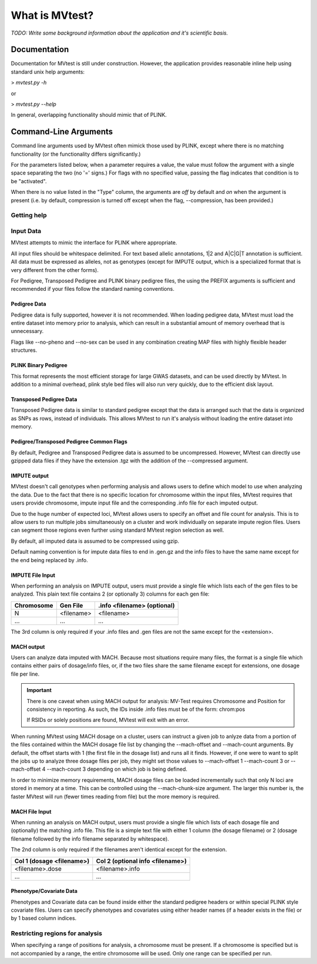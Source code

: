 What is MVtest?
===============

*TODO: Write some background information about the application and it's
scientific basis.*

Documentation
+++++++++++++
Documentation for MVtest is still under construction. However, the application
provides reasonable inline help using standard unix help arguments:

> `mvtest.py -h`

or

> `mvtest.py --help`

In general, overlapping functionality should mimic that of PLINK.

Command-Line Arguments
++++++++++++++++++++++
Command line arguments used by MVtest often mimick those used by PLINK, except
where there is no matching functionality (or the functionality differs
significantly.)

For the parameters listed below, when a parameter requires a value, the value
must follow the argument with a single space separating the two (no '=' signs.)
For flags with no specified value, passing the flag indicates that condition
is to be "activated".

When there is no value listed in the "Type" column, the arguments are *off* by
default and *on* when the argument is present (i.e. by default, compression
is turned off except when the flag, --compression, has been provided.)

Getting help
------------

.. option:: -h, --help

    Show this help message and exit.

.. option:: -v

    Print version number

.. raw:: latex

    \newpage

Input Data
----------
MVtest attempts to mimic the interface for PLINK where appropriate.

All input files should be whitespace delimited. For text based allelic
annotations, 1|2 and A|C|G|T annotation is sufficient. All data must be
expressed as alleles, not as genotypes (except for IMPUTE output, which is a
specialized format that is very different from the other forms).

For Pedigree, Transposed Pedigree and PLINK binary pedigree files, the using
the PREFIX arguments is sufficient and recommended if your files follow the
standard naming conventions.

Pedigree Data
^^^^^^^^^^^^^
Pedigree data is fully supported, however it is not recommended. When loading
pedigree data, MVtest must load the entire dataset into memory prior to
analysis, which can result in a substantial amount of memory overhead that is
unnecessary.

Flags like --no-pheno and --no-sex can be used in any combination creating
MAP files with highly flexible header structures.

.. option:: --file <prefix>

    (filename prefix)
    Prefix for .ped and .map files

.. option:: --ped <filename>

    PLINK compatible .ped file

.. option:: --map <filename>

    PLink compatible .map file

.. option:: --map3

    Map file has only 3 columns

.. option:: --no-sex

    Pedigree file doesn't have column 5 (sex)

.. option:: --no-parents

    Pedigree file doesn't have columns 3 and 4 (parents)

.. option:: --no-fid

    Pedgiree file doesn't have column 1 (family ID)

.. option:: --no-pheno

    Pedigree file doesn't have column 6 (phenotype)

.. option:: --liability

    Pedigree file has column 7 (liability)

.. raw:: latex

    \newpage

PLINK Binary Pedigree
^^^^^^^^^^^^^^^^^^^^^
This format represents the most efficient storage for large GWAS datasets,
and can be used directly by MVtest. In addition to a minimal overhead, plink
style bed files will also run very quickly, due to the efficient disk layout.

.. option:: --bfile <prefix>

    (filename prefix)
    <prefix> for .bed, .bim and .fam files

.. option:: --bed <filename>

    Binary Ped file(.bed)

.. option:: --bim <filename>

    Binary Ped marker file (.bim)

.. option:: --fam <filename>

    Binary Ped family file (.fam)



Transposed Pedigree Data
^^^^^^^^^^^^^^^^^^^^^^^^
Transposed Pedigree data is similar to standard pedigree except that the data
is arranged such that the data is organized as SNPs as rows, instead of
individuals. This allows MVtest to run it's analysis without loading the
entire dataset into memory.

.. option:: --tfile <prefix>

    Prefix for .tped and .tfam files

.. option:: --tped <filename>

    Transposed Pedigre file (.tped)

.. option:: --tfam <filename>

    Transposed Pedigree Family file (.tfam)

Pedigree/Transposed Pedigree Common Flags
^^^^^^^^^^^^^^^^^^^^^^^^^^^^^^^^^^^^^^^^^
By default, Pedigree and Transposed Pedigree data is assumed to be uncompressed.
However, MVtest can directly use gzipped data files if they have the extension
.tgz with the addition of the --compressed argument.

.. option:: --compressed

    Indicate that ped/tped files have been compressed with gzip and are named
    with extensions such as .ped.tgz and .tped.tgz

.. raw:: latex

    \newpage

IMPUTE output
^^^^^^^^^^^^^
MVtest doesn't call genotypes when performing analysis and allows users to
define which model to use when analyzing the data. Due to the fact that there
is no specific location for chromosome within the input files, MVtest requires
that users provide chromosome, impute input file and the corresponding .info
file for each imputed output.

Due to the huge number of expected loci, MVtest allows users to specify an
offset and file count for analysis. This is to allow users to run multiple
jobs simultaneously on a cluster and work individually on separate impute
region files. Users can segment those regions even further using standard
MVtest region selection as well.

By default, all imputed data is assumed to be compressed using gzip.

Default naming convention is for impute data files to end in .gen.gz and
the info files to have the same name except for the end being replaced
by .info.

.. option:: --impute <filename>

    File containing list of impute output for analysis

.. option:: --impute-fam <filename>

    File containing family details for impute data

.. option:: --impute-offset <integer>

    Impute file index (1 based) to begin analysis

.. option:: --impute-count <integer>

    Number of impute files to process (for this node). Defaults to all remaining.

.. option:: --impute-uncompressed

    Indicate that the impute input is not gzipped, but plain text

.. option:: --impute-encoding

    (additive,dominant or recessive)

    Genetic model to be used when analyzing imputed data.

.. option:: --impute-info-ext <extension>

    Portion of filename denotes info filename

.. option:: --impute-gen-ext <extension>

    Portion of filename that denotes gen file

.. option:: --impute-info-thresh <float>

    Threshold for filtering imputed SNPs with poor 'info' values

IMPUTE File Input
^^^^^^^^^^^^^^^^^
When performing an analysis on IMPUTE output, users must provide a single file
which lists each of the gen files to be analyzed. This plain text file contains
2 (or optionally 3) columns for each gen file:


.. tabularcolumns:: |p{5cm}|p{5cm}|p{5cm}|
================  ==============  ===============================
 **Chromosome**    **Gen File**    **.info <filename> (optional)**
================  ==============  ===============================
  N                <filename>         <filename>
  ...              ...              ...
================  ==============  ===============================

The 3rd column is only required if your .info files and .gen files are not
the same except for the <extension>.

.. raw:: latex

    \newpage

MACH output
^^^^^^^^^^^
Users can analyze data imputed with MACH. Because most situations require
many files, the format is a single file which contains either pairs of
dosage/info files, or, if the two files share the same filename except for
extensions, one dosage file per line.

.. important::

    There is one caveat when using MACH output for analysis: MV-Test requires
    Chromosome and Position for consistency in reporting. As such, the IDs inside
    .info files must be of the form: chrom:pos

    If RSIDs or solely positions are found, MVtest will exit with an error.

When running MVtest using MACH dosage on a cluster, users can instruct a given
job to anlyze data from a portion of the files contained within the MACH
dosage file list by changing the --mach-offset and --mach-count arguments. By
default, the offset starts with 1 (the first file in the dosage list) and runs
all it finds. However, if one were to want to split the jobs up to analyze
three dosage files per job, they might set those values to --mach-offset 1
--mach-count 3 or --mach-offset 4 --mach-count 3 depending on which job
is being defined.

In order to minimize memory requirements, MACH dosage files can be loaded
incrementally such that only N loci are stored in memory at a time. This can
be controlled using the --mach-chunk-size argument. The larger this number is,
the faster MVtest will run (fewer times reading from file) but the more
memory is required.

.. option:: --mach <filename>

    File containing list of dosages, one per line. Optionally, lines may
    contain the info names as well (separated by whitespace) if the two
    <filename>s do not share a common base name.

.. option:: --mach-offset <integer>

    Index into the MACH file to begin analyzing

.. option:: --mach-count <integer>

    Number of dosage files to analyze

.. option:: --mach-uncompressed

    By default, MACH input is expected to be gzip compressed. If data is plain
    text, add this flag

.. option:: --mach-chunk-size <integer>

    Due to the individual orientation of the data, large dosage files are parsed
    in chunks in order to minimize excessive memory during loading

.. option:: --mach-info-ext <extension>

    Indicate the <extension> used by the mach info files

.. option:: --mach-dose-ext <extension>

    Indicate the <extension> used by the mach dosage files

.. option:: --mach-min-rsquared <float>

    Indicate the minimum threshold for the rsqured value from the .info files
    required for analysis.

MACH File Input
^^^^^^^^^^^^^^^
When running an analysis on MACH output, users must provide a single file which
lists of each dosage file and (optionally) the matching .info file. This file
is a simple text file with either 1 column (the dosage filename) or 2 (dosage
filename followed by the info filename separated by whitespace).

The 2nd column is only required if the filenames aren't identical except for
the extension.

.. tabularcolumns:: |p{6cm}|p{9cm}|
==============================  ==================================
**Col 1 (dosage <filename>)**     **Col 2 (optional info <filename>)**
==============================  ==================================
  <filename>.dose                   <filename>.info
  ...                             ...
==============================  ==================================

Phenotype/Covariate Data
^^^^^^^^^^^^^^^^^^^^^^^^
Phenotypes and Covariate data can be found inside either the standard pedigree
headers or within special PLINK style covariate files. Users can specify
phenotypes and covariates using either header names (if a header exists in
the file) or by 1 based column indices.

.. option:: --pheno <filename>

    File containing phenotypes. Unless --all-pheno is present, user must
    provide either index(s) or label(s) of the phenotypes to be analyzed.

.. option:: --mphenos LIST

    Column number(s) for phenotype to be analyzed if number of columns > 1.
    Comma separated list if more than one is to be used.

.. option:: --pheno-names LIST

    Name for phenotype(s) to be analyzed (must be in --pheno file). Comma
    separated list if more than one is to be used.

.. option:: --covar <filename>

    File containing covariates

.. option:: --covar-numbers LIST

    Comma-separated list of covariate indices

.. option:: --covar-names LIST

    Comma-separated list of covariate names

.. option:: --sex

    Use sex from the pedigree file as a covariate

.. option:: --missing-phenotype CHAR

    Encoding for missing phenotypes as can be found in the data.

.. option:: --all-pheno

    When present, mv-test will run each phenotypes found inside the phenotype
    file.

.. raw:: latex

    \newpage

Restricting regions for analysis
--------------------------------
When specifying a range of positions for analysis, a chromosome must be present.
If a chromosome is specified but is not accompanied by a range, the entire
chromosome will be used. Only one range can be specified per run.

.. option:: --snps LIST

    Comma-delimited list of SNP(s): rs1,rs2,rs3-rs6

.. option:: --chr <integer>

    Select Chromosome. If not selected, all chromosomes are to be analyzed.

.. option:: --from-bp <integer>

    SNP range start

.. option:: --to-bp <integer>

    SNP range end

.. option:: --from-kb <integer>

    SNP range start

.. option:: --to-kb <integer>

    SNP range end

.. option:: --from-mb <integer>

    SNP range start

.. option:: --to-mb <integer>

    SNP range end

.. option:: --exclude LIST

    Comma-delimited list of rsids to be excluded

.. option:: --remove LIST

    Comma-delimited list of individuals to be removed from analysis. This must

    be in the form of family_id:individual_id

.. option:: --maf <float>

    Minimum MAF allowed for analysis

.. option:: --max-maf <float>

    MAX MAF allowed for analysis

.. option:: --geno <integer>

    MAX per-SNP missing for analysis

.. option:: --mind <integer>

    MAX per-person missing

.. option:: --verbose

    Output additional data details in final report
